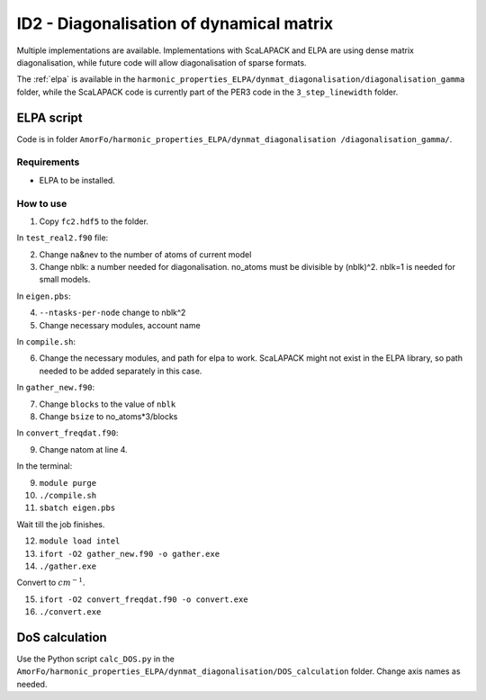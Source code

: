 ID2 - Diagonalisation of dynamical matrix
==========================================

Multiple implementations are available. Implementations with ScaLAPACK and ELPA are using dense matrix diagonalisation, while future code will allow diagonalisation of sparse formats.

The :ref:`elpa` is available in the ``harmonic_properties_ELPA/dynmat_diagonalisation/diagonalisation_gamma`` folder, while the ScaLAPACK code is currently part of the PER3 code in the ``3_step_linewidth`` folder.

.. _elpa:

ELPA script
-----------------

Code is in folder ``AmorFo/harmonic_properties_ELPA/dynmat_diagonalisation
/diagonalisation_gamma/``.

Requirements
^^^^^^^^^^^^^^

* ELPA to be installed.

How to use
^^^^^^^^^^^

1. Copy ``fc2.hdf5`` to the folder.

In ``test_real2.f90`` file:

2. Change na&nev to the number of atoms of current model
3. Change nblk: a number needed for diagonalisation. no_atoms must be divisible by (nblk)^2. nblk=1 is needed for small models.

In ``eigen.pbs``:

4. ``--ntasks-per-node`` change to nblk^2
5. Change necessary modules, account name

In ``compile.sh``:

6. Change the necessary modules, and path for elpa to work. ScaLAPACK might not exist in the ELPA library, so path needed to be added separately in this case.

In ``gather_new.f90``:

7. Change ``blocks`` to the value of ``nblk``
8. Change ``bsize`` to no_atoms*3/blocks

In ``convert_freqdat.f90``:

9. Change natom at line 4.

In the terminal:

9. ``module purge``
10. ``./compile.sh``
11. ``sbatch eigen.pbs``

Wait till the job finishes.

12. ``module load intel``
13. ``ifort -O2 gather_new.f90 -o gather.exe``
14. ``./gather.exe``

Convert to :math:`cm^{-1}`.

15. ``ifort -O2 convert_freqdat.f90 -o convert.exe``
16. ``./convert.exe``

DoS calculation
------------------

Use the Python script ``calc_DOS.py`` in the ``AmorFo/harmonic_properties_ELPA/dynmat_diagonalisation/DOS_calculation`` folder. Change axis names as needed.






